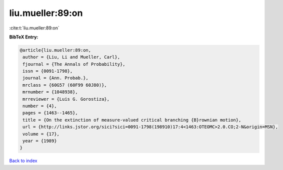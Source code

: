liu.mueller:89:on
=================

:cite:t:`liu.mueller:89:on`

**BibTeX Entry:**

.. code-block:: bibtex

   @article{liu.mueller:89:on,
    author = {Liu, Li and Mueller, Carl},
    fjournal = {The Annals of Probability},
    issn = {0091-1798},
    journal = {Ann. Probab.},
    mrclass = {60G57 (60F99 60J80)},
    mrnumber = {1048938},
    mrreviewer = {Luis G. Gorostiza},
    number = {4},
    pages = {1463--1465},
    title = {On the extinction of measure-valued critical branching {B}rownian motion},
    url = {http://links.jstor.org/sici?sici=0091-1798(198910)17:4<1463:OTEOMC>2.0.CO;2-N&origin=MSN},
    volume = {17},
    year = {1989}
   }

`Back to index <../By-Cite-Keys.rst>`_
